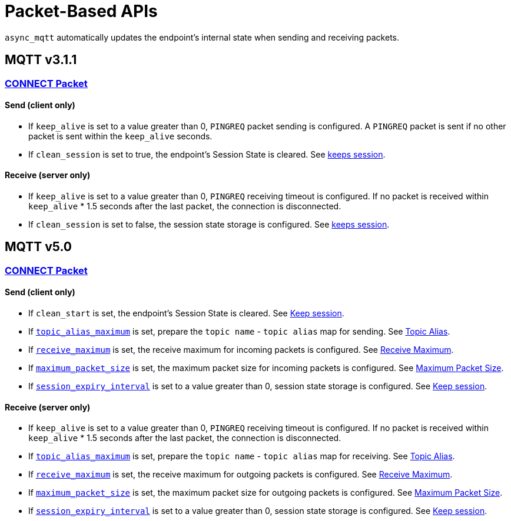:last-update-label!:
:am-version: latest
:source-highlighter: rouge
:rouge-style: base16.monokai

ifdef::env-github[:am-base-path: ../../main]
ifndef::env-github[:am-base-path: ../..]
ifdef::env-github[:api-base: link:https://redboltz.github.io/async_mqtt/doc/{am-version}/html]
ifndef::env-github[:api-base: link:../api]

= Packet-Based APIs

`async_mqtt` automatically updates the endpoint's internal state when sending and receiving packets.

== MQTT v3.1.1

=== {api-base}/++classasync__mqtt_1_1v3__1__1_1_1connect__packet.html++[CONNECT Packet]

==== Send (client only)

* If `keep_alive` is set to a value greater than 0, `PINGREQ` packet sending is configured. A `PINGREQ` packet is sent if no other packet is sent within the `keep_alive` seconds.
* If `clean_session` is set to true, the endpoint's Session State is cleared. See xref:keep_session.adoc[keeps session].

==== Receive (server only)

* If `keep_alive` is set to a value greater than 0, `PINGREQ` receiving timeout is configured. If no packet is received within `keep_alive` * 1.5 seconds after the last packet, the connection is disconnected.
* If `clean_session` is set to false, the session state storage is configured. See xref:keep_session.adoc[keeps session].

== MQTT v5.0

=== {api-base}/++classasync__mqtt_1_1v5_1_1connect__packet.html++[CONNECT Packet]

==== Send (client only)

* If `clean_start` is set, the endpoint's Session State is cleared. See xref:keep_session.adoc[Keep session].
* If {api-base}/++classasync__mqtt_1_1property_1_1topic__alias__maximum.html++[`topic_alias_maximum`] is set, prepare the `topic name` - `topic alias` map for sending. See xref:topic_alias.adoc[Topic Alias].
* If {api-base}/++classasync__mqtt_1_1property_1_1receive__maximum.html++[`receive_maximum`] is set, the receive maximum for incoming packets is configured. See xref:receive_maximum.adoc[Receive Maximum].
* If {api-base}/++classasync__mqtt_1_1property_1_1maximum__packet__size.html++[`maximum_packet_size`] is set, the maximum packet size for incoming packets is configured. See xref:maximum_packet_size.adoc[Maximum Packet Size].
* If {api-base}/++classasync__mqtt_1_1property_1_1session__expiry__interval.html++[`session_expiry_interval`] is set to a value greater than 0, session state storage is configured. See xref:keep_session.adoc[Keep session].

==== Receive (server only)

* If `keep_alive` is set to a value greater than 0, `PINGREQ` receiving timeout is configured. If no packet is received within `keep_alive` * 1.5 seconds after the last packet, the connection is disconnected.
* If {api-base}/++classasync__mqtt_1_1property_1_1topic__alias__maximum.html++[`topic_alias_maximum`] is set, prepare the `topic name` - `topic alias` map for receiving. See xref:topic_alias.adoc[Topic Alias].
* If {api-base}/++classasync__mqtt_1_1property_1_1receive__maximum.html++[`receive_maximum`] is set, the receive maximum for outgoing packets is configured. See xref:receive_maximum.adoc[Receive Maximum].
* If {api-base}/++classasync__mqtt_1_1property_1_1maximum__packet__size.html++[`maximum_packet_size`] is set, the maximum packet size for outgoing packets is configured. See xref:maximum_packet_size.adoc[Maximum Packet Size].
* If {api-base}/++classasync__mqtt_1_1property_1_1session__expiry__interval.html++[`session_expiry_interval`] is set to a value greater than 0, session state storage is configured. See xref:keep_session.adoc[Keep session].
